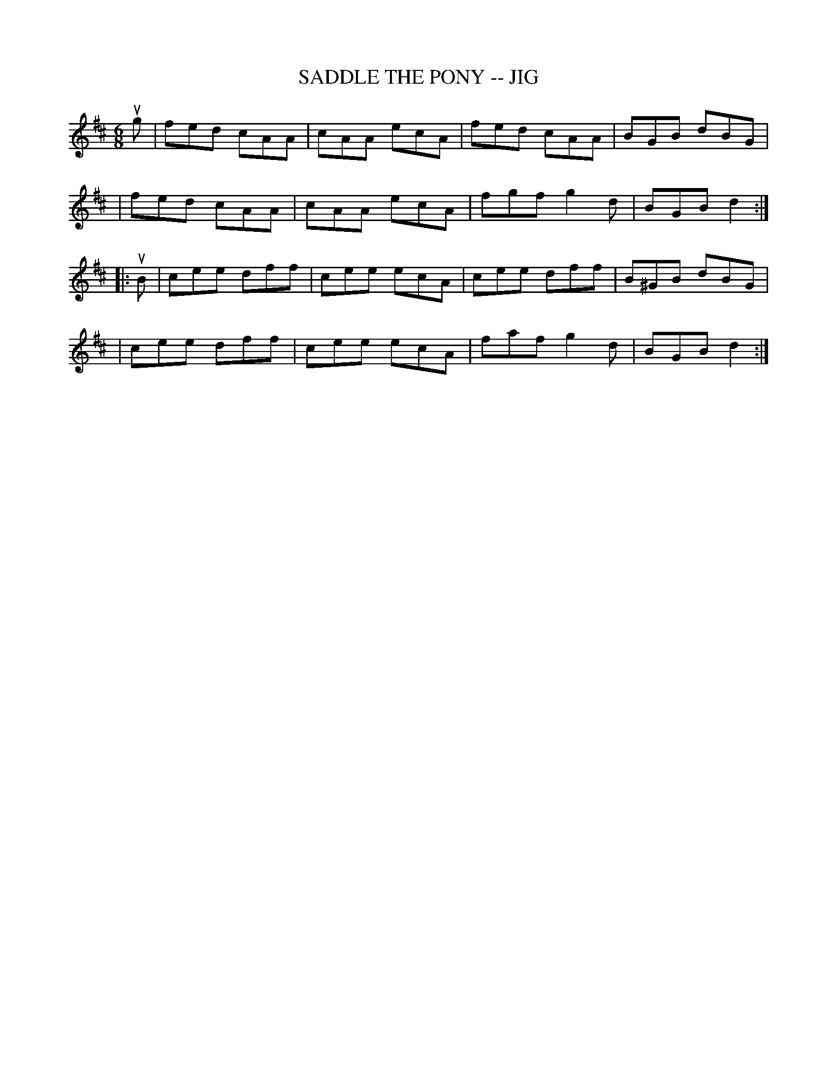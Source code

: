 X: 1
T: SADDLE THE PONY -- JIG
B: Ryan's Mammoth Collection of Fiddle Tunes
R: jig
M: 6/8
L: 1/8
Z: Contributed 20000421024014 by John Chambers jcsd:world.std.com
K: Amix
ug \
| fed cAA | cAA ecA | fed cAA | BGB dBG |
| fed cAA | cAA ecA | fgf g2d | BGB d2 :|
|: uB \
| cee dff | cee ecA | cee dff | B^GB dBG |
| cee dff | cee ecA | faf g2d | BGB d2 :|

